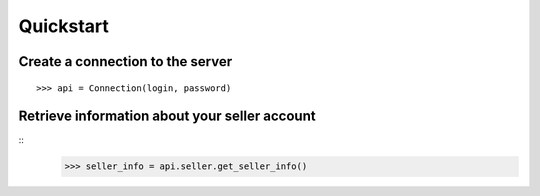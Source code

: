 .. _quickstart:

Quickstart
==========

Create a connection to the server
---------------------------------

::

  >>> api = Connection(login, password)


Retrieve information about your seller account
----------------------------------------------

::
    >>> seller_info = api.seller.get_seller_info()



